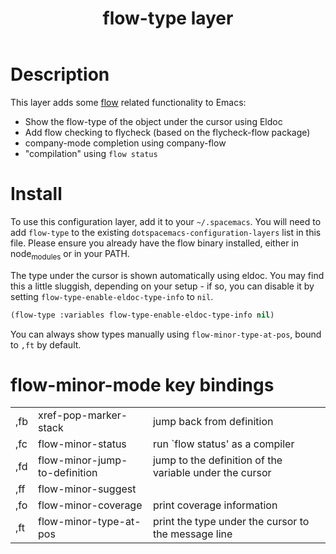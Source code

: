 #+TITLE: flow-type layer

* Description
This layer adds some [[https://flowtype.org/][flow]] related functionality to Emacs:
 - Show the flow-type of the object under the cursor using Eldoc
 - Add flow checking to flycheck (based on the flycheck-flow package)
 - company-mode completion using company-flow
 - "compilation" using =flow status=

* Install
To use this configuration layer, add it to your =~/.spacemacs=. You will need to
add =flow-type= to the existing =dotspacemacs-configuration-layers= list in this
file. Please ensure you already have the flow binary installed, either in
node_modules or in your PATH.

The type under the cursor is shown automatically using eldoc.  You may find this
a little sluggish, depending on your setup - if so, you can disable it by setting
=flow-type-enable-eldoc-type-info= to =nil=.

#+BEGIN_SRC emacs-lisp
(flow-type :variables flow-type-enable-eldoc-type-info nil)
#+END_SRC

You can always show types manually using =flow-minor-type-at-pos=,
bound to =,ft= by default.

* flow-minor-mode key bindings
  | ,fb | xref-pop-marker-stack         | jump back from definition                               |
  | ,fc | flow-minor-status             | run `flow status' as a compiler                         |
  | ,fd | flow-minor-jump-to-definition | jump to the definition of the variable under the cursor |
  | ,ff | flow-minor-suggest            |                                                         |
  | ,fo | flow-minor-coverage           | print coverage information                              |
  | ,ft | flow-minor-type-at-pos        | print the type under the cursor to the message line     |
